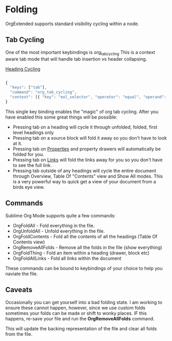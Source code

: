 * Folding
	OrgExtended supports standard visibility cycling within a node.
    
    #+ATTR_HTML: :width 40
    #+ATTR_ORG: :width 50
    [[file:orgfolding.gif]]


** Tab Cycling

    One of the most important keybindings is org_tab_cycling
    This is a context aware tab mode that will handle tab insertion
    vs header collapsing.

    [[file:headings.gif][Heading Cycling]]

    #+begin_src js

	{ 
	  "keys": ["tab"],               
	  "command": "org_tab_cycling",         
	  "context": [{ "key": "eol_selector", "operator": "equal", "operand": "text.orgmode" }]
	}

    #+end_src

    This single key binding enables the "magic" of org tab cycling.
    After you have enabled this some great things will be possible:

    - Pressing tab on a heading will cycle it through unfolded, folded, first level headings only
    - Pressing tab on a source block will fold it away so you don't have to look at it.
    - Pressing tab on [[file:properties.org][Properties]] and property drawers will automatically be folded for you.
    - Pressing tab on [[file:links.org][Links]] will fold the links away for you so you don't have to see the full link.
    - Pressing tab outside of any headings will cycle the entire document through Overview, Table Of "Contents" view and Show All modes.
      This is a very powerful way to quick get a view of your document from a birds eye view. 

** Commands
   Sublime Org Mode supports quite a few commands:

   - OrgFoldAll        - Fold everything in the file.
   - OrgUnfoldAll      - Unfold everything in the file. 
   - OrgFoldContents   - Fold all the contents of all the headings (Table Of Contents view)
   - OrgRemoveAllFolds - Remove all the folds in the file (show everything)
   - OrgFoldThing      - Fold an item within a heading (drawer, block etc)
   - OrgFoldAllLinks   - Fold all links within the document

   These commands can be bound to keybindings of your choice to help you naviate the file.

** Caveats
    Occasionally you can get yourself into a bad folding state.
    I am working to ensure these cannot happen, however, since we use custom folds
    sometimes your folds can be made or shift to wonky places. 
    IF this happens, re-save your file and run the *OrgRemoveAllFolds* command. 

    This will update the backing representation of the file and clear all folds from the file.
